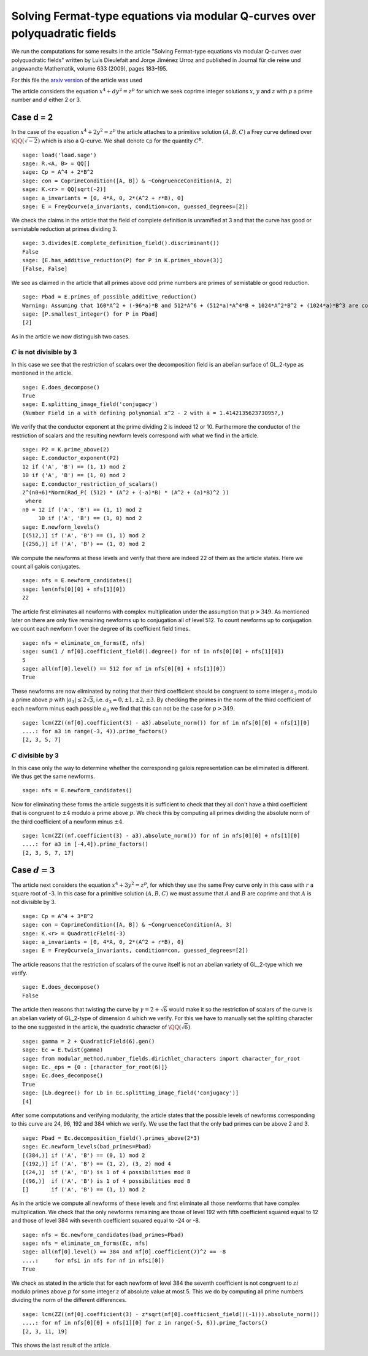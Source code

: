 ============================================================================
Solving Fermat-type equations via modular Q-curves over polyquadratic fields
============================================================================

We run the computations for some results in the article "Solving
Fermat-type equations via modular Q-curves over polyquadratic fields"
written by Luis Dieulefait and Jorge Jiménez Urroz and published in
Journal für die reine und angewandte Mathematik, volume 633 (2009),
pages 183–195.

For this file the `arxiv version`_ of the article was used

.. _arxiv version: https://arxiv.org/abs/math/0611663
.. linkall

The article considers the equation :math:`x^4 + d y^2 = z^p` for which
we seek coprime integer solutions :math:`x`, :math:`y` and :math:`z`
with `p` a prime number and :math:`d` either 2 or 3.

Case d = 2
==========

In the case of the equation :math:`x^4 + 2 y^2 = z^p` the article
attaches to a primitive solution :math:`(A, B, C)` a Frey curve
defined over :math:`\QQ(\sqrt{-2})` which is also a Q-curve. We shall
denote ``Cp`` for the quantity :math:`C^p`.

::

   sage: load('load.sage')
   sage: R.<A, B> = QQ[]
   sage: Cp = A^4 + 2*B^2
   sage: con = CoprimeCondition([A, B]) & ~CongruenceCondition(A, 2)
   sage: K.<r> = QQ[sqrt(-2)]
   sage: a_invariants = [0, 4*A, 0, 2*(A^2 + r*B), 0]
   sage: E = FreyQcurve(a_invariants, condition=con, guessed_degrees=[2])

We check the claims in the article that the field of complete
definition is unramified at 3 and that the curve has good or
semistable reduction at primes dividing 3.

::

   sage: 3.divides(E.complete_definition_field().discriminant())
   False
   sage: [E.has_additive_reduction(P) for P in K.primes_above(3)]
   [False, False]

We see as claimed in the article that all primes above odd prime
numbers are primes of semistable or good reduction.

::

   sage: Pbad = E.primes_of_possible_additive_reduction()
   Warning: Assuming that 160*A^2 + (-96*a)*B and 512*A^6 + (512*a)*A^4*B + 1024*A^2*B^2 + (1024*a)*B^3 are coprime outside ('(a)',).
   sage: [P.smallest_integer() for P in Pbad]
   [2]

As in the article we now distinguish two cases.

:math:`C` is not divisible by 3
-------------------------------

In this case we see that the restriction of scalars over the
decomposition field is an abelian surface of GL_2-type as mentioned in
the article.

::

   sage: E.does_decompose()
   True
   sage: E.splitting_image_field('conjugacy')
   (Number Field in a with defining polynomial x^2 - 2 with a = 1.414213562373095?,)

We verify that the conductor exponent at the prime dividing 2 is
indeed 12 or 10. Furthermore the conductor of the restriction of
scalars and the resulting newform levels correspond with what we find
in the article.

::

   sage: P2 = K.prime_above(2)
   sage: E.conductor_exponent(P2)
   12 if ('A', 'B') == (1, 1) mod 2
   10 if ('A', 'B') == (1, 0) mod 2
   sage: E.conductor_restriction_of_scalars()
   2^(n0+6)*Norm(Rad_P( (512) * (A^2 + (-a)*B) * (A^2 + (a)*B)^2 ))
    where 
   n0 = 12 if ('A', 'B') == (1, 1) mod 2
        10 if ('A', 'B') == (1, 0) mod 2
   sage: E.newform_levels()
   [(512,)] if ('A', 'B') == (1, 1) mod 2
   [(256,)] if ('A', 'B') == (1, 0) mod 2

We compute the newforms at these levels and verify that there are
indeed 22 of them as the article states. Here we count all galois
conjugates.

::

   sage: nfs = E.newform_candidates()
   sage: len(nfs[0][0] + nfs[1][0])
   22

The article first eliminates all newforms with complex multiplication
under the assumption that :math:`p > 349`. As mentioned later on there
are only five remaining newforms up to conjugation all of
level 512. To count newforms up to conjugation we count each newform 1
over the degree of its coefficient field times.

::

   sage: nfs = eliminate_cm_forms(E, nfs)
   sage: sum(1 / nf[0].coefficient_field().degree() for nf in nfs[0][0] + nfs[1][0])
   5
   sage: all(nf[0].level() == 512 for nf in nfs[0][0] + nfs[1][0])
   True

These newforms are now eliminated by noting that their third
coefficient should be congruent to some integer :math:`a_3` modulo a
prime above :math:`p` with :math:`|a_3| \le 2 \sqrt{3}`,
i.e. :math:`a_3 = 0, \pm 1, \pm 2, \pm 3`. By checking the primes in
the norm of the third coefficient of each newform minus each possible
:math:`a_3` we find that this can not be the case for :math:`p > 349`.

::

   sage: lcm(ZZ((nf[0].coefficient(3) - a3).absolute_norm()) for nf in nfs[0][0] + nfs[1][0]
   ....: for a3 in range(-3, 4)).prime_factors()
   [2, 3, 5, 7]

:math:`C` divisible by 3
------------------------

In this case only the way to determine whether the corresponding
galois representation can be eliminated is different. We thus get the
same newforms.

::

   sage: nfs = E.newform_candidates()

Now for eliminating these forms the article suggests it is sufficient
to check that they all don't have a third coefficient that is
congruent to :math:`\pm 4` modulo a prime above :math:`p`. We check
this by computing all primes dividing the absolute norm of the third
coefficient of a newform minus :math:`\pm 4`.

::

   sage: lcm(ZZ((nf.coefficient(3) - a3).absolute_norm()) for nf in nfs[0][0] + nfs[1][0]
   ....: for a3 in [-4,4]).prime_factors()
   [2, 3, 5, 7, 17]

Case :math:`d = 3`
==================

The article next considers the equation :math:`x^4 + 3 y^2 = z^p`, for
which they use the same Frey curve only in this case with :math:`r` a
square root of -3. In this case for a primitive solution :math:`(A, B,
C)` we must assume that :math:`A` and :math:`B` are coprime and that
:math:`A` is not divisible by 3.

::

   sage: Cp = A^4 + 3*B^2
   sage: con = CoprimeCondition([A, B]) & ~CongruenceCondition(A, 3)
   sage: K.<r> = QuadraticField(-3)
   sage: a_invariants = [0, 4*A, 0, 2*(A^2 + r*B), 0]
   sage: E = FreyQcurve(a_invariants, condition=con, guessed_degrees=[2])

The article reasons that the restriction of scalars of the curve
itself is not an abelian variety of GL_2-type which we verify.

::

   sage: E.does_decompose()
   False

The article then reasons that twisting the curve by :math:`\gamma =
2 + \sqrt{6}` would make it so the restriction of scalars of the curve
is an abelian variety of GL_2-type of dimension 4 which we verify. For
this we have to manually set the splitting character to the one
suggested in the article, the quadratic character of
:math:`\QQ(\sqrt{6})`.

::

   sage: gamma = 2 + QuadraticField(6).gen()
   sage: Ec = E.twist(gamma)
   sage: from modular_method.number_fields.dirichlet_characters import character_for_root
   sage: Ec._eps = {0 : [character_for_root(6)]}
   sage: Ec.does_decompose()
   True
   sage: [Lb.degree() for Lb in Ec.splitting_image_field('conjugacy')]
   [4]

After some computations and verifying modularity, the article states
that the possible levels of newforms corresponding to this curve are
24, 96, 192 and 384 which we verify. We use the fact that the only bad
primes can be above 2 and 3.

::

   sage: Pbad = Ec.decomposition_field().primes_above(2*3)
   sage: Ec.newform_levels(bad_primes=Pbad)
   [(384,)] if ('A', 'B') == (0, 1) mod 2
   [(192,)] if ('A', 'B') == (1, 2), (3, 2) mod 4
   [(24,)]  if ('A', 'B') is 1 of 4 possibilities mod 8
   [(96,)]  if ('A', 'B') is 1 of 4 possibilities mod 8
   []       if ('A', 'B') == (1, 1) mod 2

As in the article we compute all newforms of these levels and first
eliminate all those newforms that have complex multiplication. We
check that the only newforms remaining are those of level 192 with
fifth coefficient squared equal to 12 and those of level 384 with
seventh coefficient squared equal to -24 or -8.

::

   sage: nfs = Ec.newform_candidates(bad_primes=Pbad)
   sage: nfs = eliminate_cm_forms(Ec, nfs)
   sage: all(nf[0].level() == 384 and nf[0].coefficient(7)^2 == -8
   ....:     for nfsi in nfs for nf in nfsi[0])
   True

We check as stated in the article that for each newform of level 384
the seventh coefficient is not congruent to :math:`z i` modulo primes
above :math:`p` for some integer :math:`z` of absolute value at
most 5. This we do by computing all prime numbers dividing the norm of
the different differences.

::

   sage: lcm(ZZ((nf[0].coefficient(3) - z*sqrt(nf[0].coefficient_field()(-1))).absolute_norm())
   ....: for nf in nfs[0][0] + nfs[1][0] for z in range(-5, 6)).prime_factors()
   [2, 3, 11, 19]

This shows the last result of the article.
